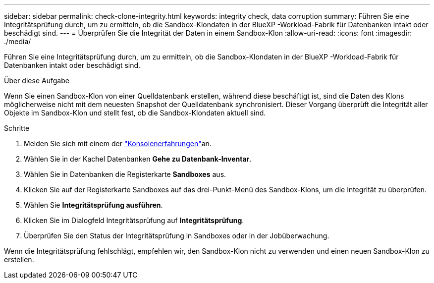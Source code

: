 ---
sidebar: sidebar 
permalink: check-clone-integrity.html 
keywords: integrity check, data corruption 
summary: Führen Sie eine Integritätsprüfung durch, um zu ermitteln, ob die Sandbox-Klondaten in der BlueXP -Workload-Fabrik für Datenbanken intakt oder beschädigt sind. 
---
= Überprüfen Sie die Integrität der Daten in einem Sandbox-Klon
:allow-uri-read: 
:icons: font
:imagesdir: ./media/


[role="lead"]
Führen Sie eine Integritätsprüfung durch, um zu ermitteln, ob die Sandbox-Klondaten in der BlueXP -Workload-Fabrik für Datenbanken intakt oder beschädigt sind.

.Über diese Aufgabe
Wenn Sie einen Sandbox-Klon von einer Quelldatenbank erstellen, während diese beschäftigt ist, sind die Daten des Klons möglicherweise nicht mit dem neuesten Snapshot der Quelldatenbank synchronisiert. Dieser Vorgang überprüft die Integrität aller Objekte im Sandbox-Klon und stellt fest, ob die Sandbox-Klondaten aktuell sind.

.Schritte
. Melden Sie sich mit einem der link:https://docs.netapp.com/us-en/workload-setup-admin/console-experiences.html["Konsolenerfahrungen"^]an.
. Wählen Sie in der Kachel Datenbanken *Gehe zu Datenbank-Inventar*.
. Wählen Sie in Datenbanken die Registerkarte *Sandboxes* aus.
. Klicken Sie auf der Registerkarte Sandboxes auf das drei-Punkt-Menü des Sandbox-Klons, um die Integrität zu überprüfen.
. Wählen Sie *Integritätsprüfung ausführen*.
. Klicken Sie im Dialogfeld Integritätsprüfung auf *Integritätsprüfung*.
. Überprüfen Sie den Status der Integritätsprüfung in Sandboxes oder in der Jobüberwachung.


Wenn die Integritätsprüfung fehlschlägt, empfehlen wir, den Sandbox-Klon nicht zu verwenden und einen neuen Sandbox-Klon zu erstellen.
